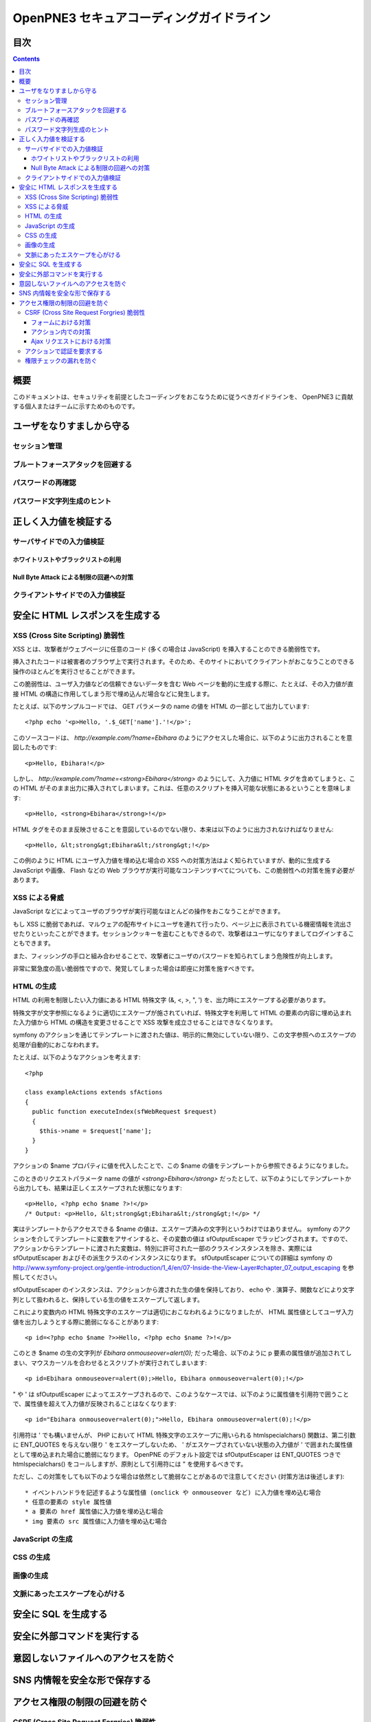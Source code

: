 =========================================
OpenPNE3 セキュアコーディングガイドライン
=========================================

目次
====

.. contents::

概要
====

このドキュメントは、セキュリティを前提としたコーディングをおこなうために従うべきガイドラインを、 OpenPNE3 に貢献する個人またはチームに示すためのものです。

ユーザをなりすましから守る
==========================

セッション管理
--------------

ブルートフォースアタックを回避する
----------------------------------

パスワードの再確認
------------------

パスワード文字列生成のヒント
----------------------------

正しく入力値を検証する
======================

サーバサイドでの入力値検証
--------------------------

ホワイトリストやブラックリストの利用
++++++++++++++++++++++++++++++++++++

Null Byte Attack による制限の回避への対策
+++++++++++++++++++++++++++++++++++++++++

クライアントサイドでの入力値検証
--------------------------------

安全に HTML レスポンスを生成する
================================

XSS (Cross Site Scripting) 脆弱性
---------------------------------

XSS とは、攻撃者がウェブページに任意のコード (多くの場合は JavaScript) を挿入することのできる脆弱性です。

挿入されたコードは被害者のブラウザ上で実行されます。そのため、そのサイトにおいてクライアントがおこなうことのできる操作のほとんどを実行させることができます。

この脆弱性は、ユーザ入力値などの信頼できないデータを含む Web ページを動的に生成する際に、たとえば、その入力値が直接 HTML の構造に作用してしまう形で埋め込んだ場合などに発生します。

たとえば、以下のサンプルコードでは、 GET パラメータの name の値を HTML の一部として出力しています::

  <?php echo '<p>Hello, '.$_GET['name'].'!</p>';

このソースコードは、 `http://example.com/?name=Ebihara` のようにアクセスした場合に、以下のように出力されることを意図したものです::

  <p>Hello, Ebihara!</p>

しかし、 `http://example.com/?name=<strong>Ebihara</strong>` のようにして、入力値に HTML タグを含めてしまうと、この HTML がそのまま出力に挿入されてしまいます。これは、任意のスクリプトを挿入可能な状態にあるということを意味します::

  <p>Hello, <strong>Ebihara</strong>!</p>

HTML タグをそのまま反映させることを意図しているのでない限り、本来は以下のように出力されなければなりません::

  <p>Hello, &lt;strong&gt;Ebihara&lt;/strong&gt;!</p>

この例のように HTML にユーザ入力値を埋め込む場合の XSS への対策方法はよく知られていますが、動的に生成する JavaScript や画像、 Flash などの Web ブラウザが実行可能なコンテンツすべてについても、この脆弱性への対策を施す必要があります。

XSS による脅威
--------------

JavaScript などによってユーザのブラウザが実行可能なほとんどの操作をおこなうことができます。

もし XSS に脆弱であれば、マルウェアの配布サイトにユーザを連れて行ったり、ページ上に表示されている機密情報を流出させたりといったことができます。セッションクッキーを盗むこともできるので、攻撃者はユーザになりすましてログインすることもできます。

また、フィッシングの手口と組み合わせることで、攻撃者にユーザのパスワードを知られてしまう危険性が向上します。

非常に緊急度の高い脆弱性ですので、発覚してしまった場合は即座に対策を施すべきです。

HTML の生成
-----------

HTML の利用を制限したい入力値にある HTML 特殊文字 (&, <, >, ", ') を、出力時にエスケープする必要があります。

特殊文字が文字参照になるように適切にエスケープが施されていれば、特殊文字を利用して HTML の要素の内容に埋め込まれた入力値から HTML の構造を変更させることで XSS 攻撃を成立させることはできなくなります。

symfony のアクションを通じてテンプレートに渡された値は、明示的に無効にしていない限り、この文字参照へのエスケープの処理が自動的におこなわれます。

たとえば、以下のようなアクションを考えます::

  <?php
  
  class exampleActions extends sfActions
  {
    public function executeIndex(sfWebRequest $request)
    {
      $this->name = $request['name'];
    }
  }

アクションの $name プロパティに値を代入したことで、この $name の値をテンプレートから参照できるようになりました。

このときのリクエストパラメータ name の値が `<strong>Ebihara</strong>` だったとして、以下のようにしてテンプレートから出力しても、結果は正しくエスケープされた状態になります::

  <p>Hello, <?php echo $name ?>!</p>
  /* Output: <p>Hello, &lt;strong&gt;Ebihara&lt;/strong&gt;!</p> */

実はテンプレートからアクセスできる $name の値は、エスケープ済みの文字列というわけではありません。 symfony のアクションを介してテンプレートに変数をアサインすると、その変数の値は sfOutputEscaper でラッピングされます。ですので、アクションからテンプレートに渡された変数は、特別に許可された一部のクラスインスタンスを除き、実際には sfOutputEscaper およびその派生クラスのインスタンスになります。 sfOutputEscaper についての詳細は symfony の http://www.symfony-project.org/gentle-introduction/1_4/en/07-Inside-the-View-Layer#chapter_07_output_escaping を参照してください。

sfOutputEscaper のインスタンスは、アクションから渡された生の値を保持しており、 echo や . 演算子、関数などにより文字列として扱われると、保持している生の値をエスケープして返します。

これにより変数内の HTML 特殊文字のエスケープは適切におこなわれるようになりましたが、 HTML 属性値としてユーザ入力値を出力しようとする際に脆弱になることがあります::

  <p id=<?php echo $name ?>>Hello, <?php echo $name ?>!</p>

このとき $name の生の文字列が `Ebihara onmouseover=alert(0);` だった場合、以下のように p 要素の属性値が追加されてしまい、マウスカーソルを合わせるとスクリプトが実行されてしまいます::

  <p id=Ebihara onmouseover=alert(0);>Hello, Ebihara onmouseover=alert(0);!</p>

" や ' は sfOutputEscaper によってエスケープされるので、このようなケースでは、以下のように属性値を引用符で囲うことで、属性値を超えて入力値が反映されることはなくなります::

  <p id="Ebihara onmouseover=alert(0);">Hello, Ebihara onmouseover=alert(0);!</p>

引用符は ' でも構いませんが、 PHP において HTML 特殊文字のエスケープに用いられる htmlspecialchars() 関数は、第二引数に ENT_QUOTES を与えない限り ' をエスケープしないため、 ' がエスケープされていない状態の入力値が ' で囲まれた属性値として埋め込まれた場合に脆弱になります。 OpenPNE のデフォルト設定では sfOutputEscaper は ENT_QUOTES つきで htmlspecialchars() をコールしますが、原則として引用符には " を使用するべきです。

ただし、この対策をしても以下のような場合は依然として脆弱なことがあるので注意してください (対策方法は後述します)::

 * イベントハンドラを記述するような属性値 (onclick や onmouseover など) に入力値を埋め込む場合
 * 任意の要素の style 属性値
 * a 要素の href 属性値に入力値を埋め込む場合
 * img 要素の src 属性値に入力値を埋め込む場合

JavaScript の生成
-----------------

CSS の生成
----------

画像の生成
----------

文脈にあったエスケープを心がける
--------------------------------

安全に SQL を生成する
=====================

安全に外部コマンドを実行する
============================

意図しないファイルへのアクセスを防ぐ
====================================

SNS 内情報を安全な形で保存する
==============================

アクセス権限の制限の回避を防ぐ
==============================

CSRF (Cross Site Request Forgries) 脆弱性
-----------------------------------------

フォームにおける対策
++++++++++++++++++++

アクション内での対策
++++++++++++++++++++

Ajax リクエストにおける対策
+++++++++++++++++++++++++++

アクションで認証を要求する
--------------------------

権限チェックの漏れを防ぐ
------------------------
